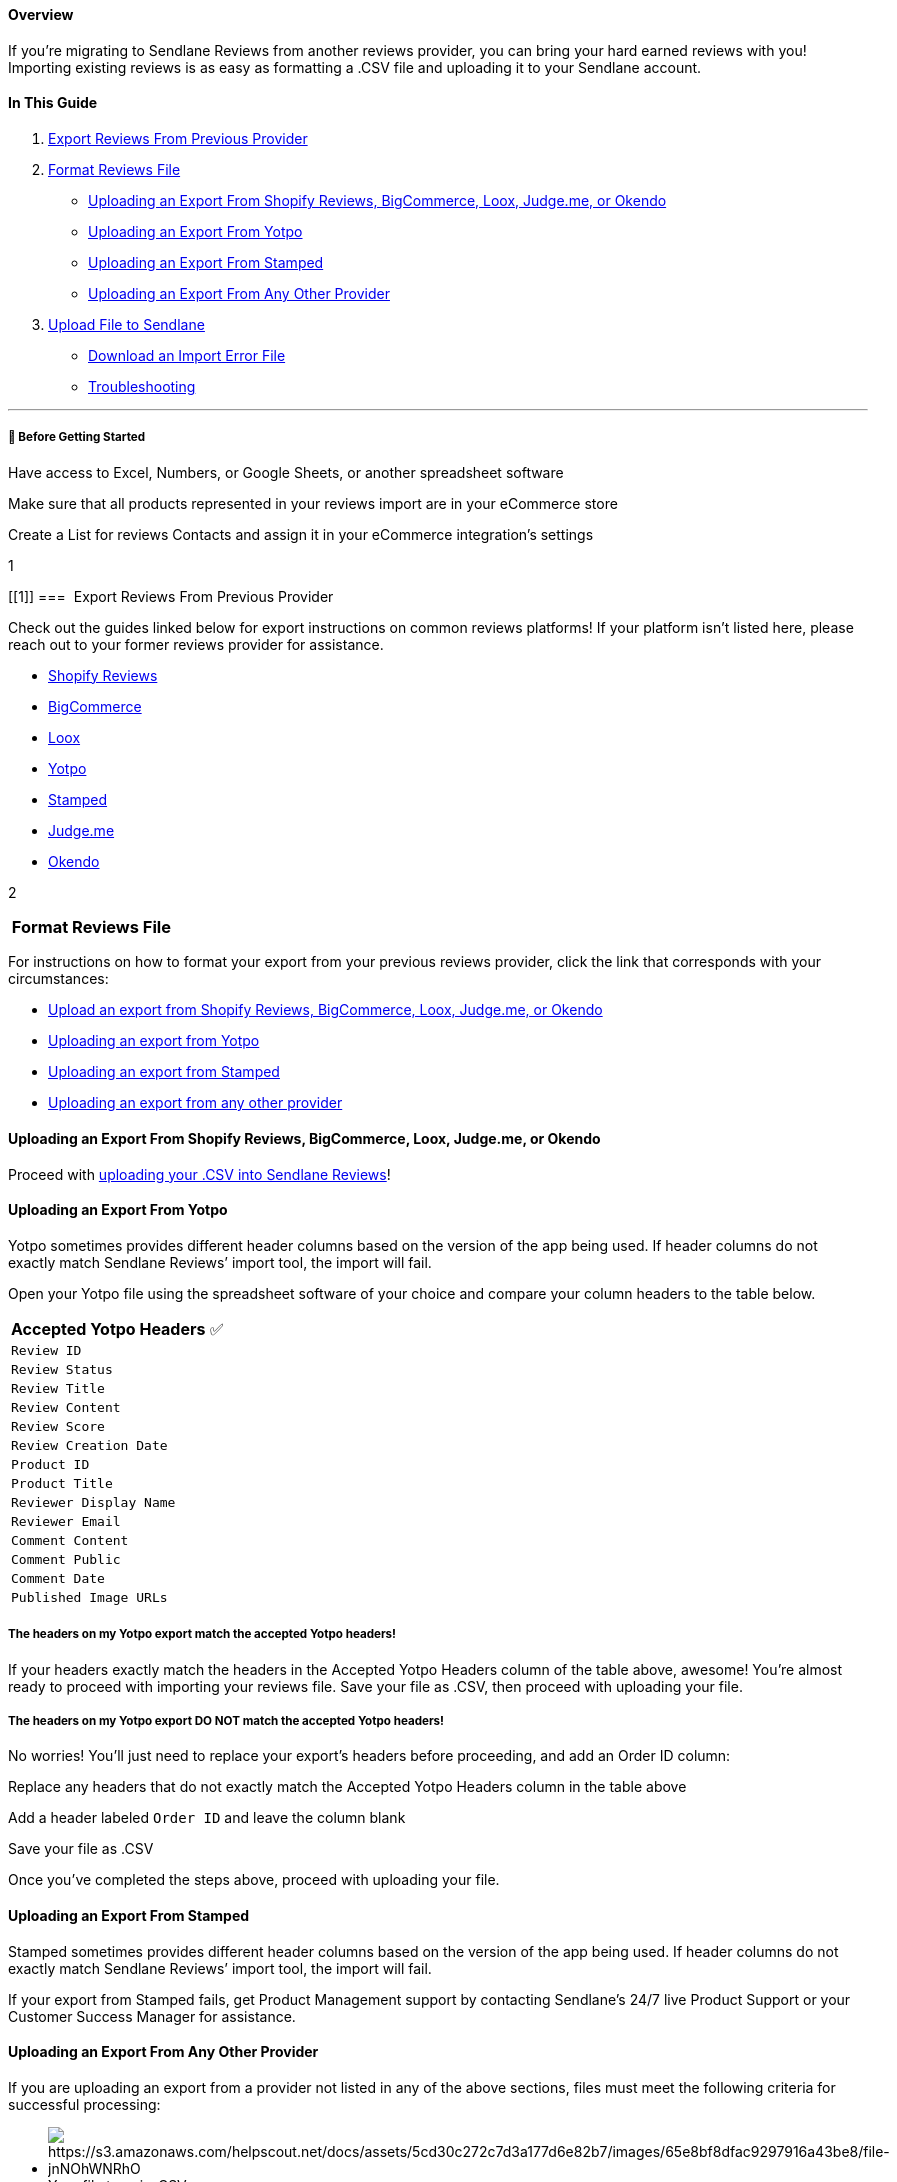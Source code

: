 [[top]]
==== Overview

If you’re migrating to Sendlane Reviews from another reviews provider,
you can bring your hard earned reviews with you! Importing existing
reviews is as easy as formatting a .CSV file and uploading it to your
Sendlane account.

==== In This Guide

. link:#1[Export Reviews From Previous Provider]
. link:#format[Format Reviews File]
* link:#supported-providers-export[Uploading an Export From Shopify
Reviews&#44; BigCommerce&#44; Loox&#44; Judge.me&#44; or Okendo]
* link:#yotpo-export[Uploading an Export From Yotpo]
* link:#stamped-export[Uploading an Export From Stamped]
* link:#other-provider-export[Uploading an Export From Any Other
Provider]
. link:#upload-to-sendlane[Upload File to Sendlane]

* link:#download[Download an Import Error File]
* link:#troubleshooting[Troubleshooting]

'''''

[[bgs]]
===== 🚦 Before Getting Started

Have access to Excel, Numbers, or Google Sheets, or another spreadsheet
software

Make sure that all products represented in your reviews import are in
your eCommerce store

Create a List for reviews Contacts and assign it in your eCommerce
integration's settings

1

[[1]]
===  Export Reviews From Previous Provider

Check out the guides linked below for export instructions on common
reviews platforms! If your platform isn’t listed here, please reach out
to your former reviews provider for assistance.

* https://help.shopify.com/en/manual/products/product-reviews/import-export-reviews[Shopify
Reviews]
* https://support.bigcommerce.com/s/article/Managing-Reviews?language=en_US#:~:text=How%20can%20I%20import%20or%20export%20product%20reviews%3F[BigCommerce]
* https://help.loox.io/article/21-how-do-i-export-my-reviews[Loox]
* https://support.yotpo.com/en/article/exporting-reviews-from-yotpo[Yotpo]
* https://stampedsupport.zendesk.com/hc/en-us/articles/8839244356891-Exporting-Reviews-Checkout-Comments-or-NPS[Stamped]
* https://support.judge.me/support/solutions/articles/44001815603-export-your-reviews-and-q-a-from-judge-me[Judge.me]
* https://help.sendlane.com/article/562-how-to-export-reviews-from-okendo[Okendo]

2

[[format]]
===  Format Reviews File

For instructions on how to format your export from your previous reviews
provider, click the link that corresponds with your circumstances:

* link:#supported-providers-export[Upload an export from Shopify
Reviews&#44; BigCommerce&#44; Loox&#44; Judge.me&#44; or Okendo]
* link:#yotpo-export[Uploading an export from Yotpo]
* link:#stamped-export[Uploading an export from Stamped]
* link:#other-provider-export[Uploading an export from any other
provider]

[[supported-providers-export]]
==== Uploading an Export From Shopify Reviews, BigCommerce, Loox, Judge.me, or Okendo

Proceed with link:#upload-to-sendlane[uploading your .CSV into Sendlane
Reviews]!

[[yotpo-export]]
==== Uploading an Export From Yotpo

Yotpo sometimes provides different header columns based on the version
of the app being used. If header columns do not exactly match Sendlane
Reviews’ import tool, the import will fail.

Open your Yotpo file using the spreadsheet software of your choice and
compare your column headers to the table below.

[cols="",]
|===
|*Accepted Yotpo Headers* ✅
|`+Review ID+`
|`+Review Status+`
|`+Review Title+`
|`+Review Content+`
|`+Review Score+`
|`+Review Creation Date+`
|`+Product ID+`
|`+Product Title+`
|`+Reviewer Display Name+`
|`+Reviewer Email+`
|`+Comment Content+`
|`+Comment Public+`
|`+Comment Date+`
|`+Published Image URLs+`
|===

[[yotpo-match]]
===== The headers on my Yotpo export match the accepted Yotpo headers!

If your headers exactly match the headers in the Accepted Yotpo Headers
column of the table above, awesome! You’re almost ready to proceed with
importing your reviews file. Save your file as .CSV, then proceed with
uploading your file.

[[yotpo-no-match]]
===== The headers on my Yotpo export DO NOT match the accepted Yotpo headers!

No worries! You’ll just need to replace your export’s headers before
proceeding, and add an Order ID column:

Replace any headers that do not exactly match the Accepted Yotpo Headers
column in the table above

Add a header labeled `+Order ID+` and leave the column blank

Save your file as .CSV

Once you’ve completed the steps above, proceed with uploading your file.

[[stamped-export]]
==== Uploading an Export From Stamped

Stamped sometimes provides different header columns based on the version
of the app being used. If header columns do not exactly match Sendlane
Reviews’ import tool, the import will fail.

If your export from Stamped fails, get Product Management support by
contacting Sendlane’s 24/7 live Product Support or your Customer Success
Manager for assistance.

[[other-provider-export]]
==== Uploading an Export From Any Other Provider

If you are uploading an export from a provider not listed in any of the
above sections, files must meet the following criteria for successful
processing:

* image:https://s3.amazonaws.com/helpscout.net/docs/assets/5cd30c272c7d3a177d6e82b7/images/65e8bf8dfac9297916a43be8/file-jnNOhWNRhO.gif[https://s3.amazonaws.com/helpscout.net/docs/assets/5cd30c272c7d3a177d6e82b7/images/65e8bf8dfac9297916a43be8/file-jnNOhWNRhO]Your
file type is .CSV
* Your file size must be no larger than 10 MB
* Column headers exactly match the table below.
* Your file must include all of the *required* column headers, noted in
the table below with a green checkmark ✅.

Use the
https://s3.amazonaws.com/helpscout.net/docs/assets/5cd30c272c7d3a177d6e82b7/attachments/64b1c02878d5c33f49240f3f/Sendlane_Reviews_Template.csv[Sendlane
Reviews import template] to avoid import hiccups!

. Save the template to your desktop
. Use your preferred spreadsheet editor (Excel, Google Sheets, or
Numbers) to open the template
. Paste your reviews into the template, making sure to adjust column
order and header text to match the table below
. Save your file as `+.CSV+`
. Follow the instructions below to upload your reviews!

[[headers]]
===== 🚨 Column headers in your .CSV must exactly match the headers below

If the column headers in your import file do not exactly match the
column headers listed below, your import will fail

[width="100%",cols="25%,25%,25%,25%",options="header",]
|===
|Column Header |Required |Description |Example
|`+product_id+` |✅ |Unique identifier for the product |195144121145

|`+product_title+` | |Name of the product which will appear under the
review to identify which product the review applies to |Black T-Shirt

|`+title+` |  |Review's title |I love this shirt!

|`+content+` | + |The main content of the review |I like the high
quality, sleek design, and cool graphic.

|`+rating+` |✅ |Number 1 to 5 |5

|`+email+` |✅ |Email of the person submitting a review
|sendy@sendlane.com

|`+name+` | + |Name of the person submitting a review |Sendy L

|`+created_at+` |✅ |Date and time review was created |Date format
(e.g., YYYY-MM-DD)

|`+published+` |✅ a|
Determines whether the review is published or not published. This field
accepts the following values to mark a review as published, all other
values will result in the review not being published: +

* `+Published+`
* `+published+`
* `+true+`
* `+TRUE+`
* `+True+`
* `+Active+`
* `+active+`

|TRUE

|`+reply+` |  |Text of response from store owner |Thanks for your
review!

|`+replied_at+` |  |Date and time comment was created |Date format
(e.g., YYYY-MM-DD)

|`+image_urls+` |  |Links to image URLs to display on the review. Use
commas to separate multiple image URLs.
|https://cdn.shopify.com/s/files/1/0304/4622/3493/products/T-Shirt-MockUp_DkGray-AutoSquad_1024x1024@2x.jpg?v=1617908104

|`+verified_purchase+` | |Determines whether a review shows a Verified
badge (TRUE) or not (FALSE) |TRUE

| + | | |
|===

3

[[upload-to-sendlane]]
===  Upload File to Sendlane

To import your review file:

. Click the *Reviews* icon
. Click *Content* 
. Click *Import & Export*
. Click *Import Reviews*
. Select a *Product Review Source*
.. If you are uploading an export from a supported reviews platform
select your previous platform, otherwise select Other from the Product
Review Source dropdown
. Drag and drop your .CSV file or click to browse for your file
. Check the checkbox confirming that your reviews are genuine
. Click *Import*

If some reviews were not imported due to an error, the Results column
will show how many reviews were not imported. Click the download icon in
the Actions column to download a file of reviews that were not imported.

If your import was not successful:

. Click the download icon in the Actions column to download a file of
reviews that were not imported
. Fix the errors by referencing the formatting guidelines above and
adjusting headers as needed
. Try importing again by selecting Other for Product Review Source

link:#top[Back to top]

'''''

[[download]]
=== Download an Import Error File

To download an imported file containing errors, click the download icon
in the Actions column. The .CSV file will display all applicable errors
for a row in the last column.

link:#top[Back to top]

'''''

=== Troubleshooting

* link:#button-gray[Why is the import reviews button grayed out?]
* link:#video[How do I import videos attached to my reviews?]
* link:#stuck-at-processing[My reviews import is stuck at Processing!]
* link:#product-not-exist[How can I fix a The product doesn't exist in
our database error?]
* link:#imported-not-showing-up[I imported my reviews&#44; but they're
not showing up!]
* link:#reviews-submitted-not-appearing[Reviews have been submitted via
the widget on my website&#44; but I don't see them in the Moderation
tab!]

'''''

[[button-gray]]
====== Why is the import reviews button grayed out?

The import button is grayed out when there is no assigned List for
Reviews in your eCommerce integration. To assign a List for Reviews:

. Navigate to the https://app.sendlane.com/integrations[integrations
page]
. Click your *eCommerce integration*
. Click the *settings* icon
. Select a List from the *reviews dropdown*
. Click *Continue*

link:#troubleshooting[Back to troubleshooting]

'''''

[[video]]
====== How do I import videos attached to my reviews?

At this time, Sendlane Reviews supports photos only.

link:#troubleshooting[Back to troubleshooting]

'''''

[[stuck-at-processing]]
====== My reviews import is stuck at processing!

If the character `+\+` appears anywhere in your reviews import file,
your import may be stuck at the Processing stage. To fix this issue:

. Open your reviews file
. Press CMD/CTRL + F
. Enter `+\+`
. Delete any `+\+` symbols present in your file
. Save your reviews file
. Import your reviews file

link:#troubleshooting[Back to troubleshooting]

'''''

[[product-not-exist]]
====== How can I fix a `+The product doesn't exist in our database+` error?

Ensure that:

. Your eCommerce store's integration is synced, and
. The product ID in the row returning this error exists in your
eCommerce store

If your eCommerce integration is synced and the product ID returning the
error exists in your eCommerce store, incorrect number formatting (
https://support.microsoft.com/en-us/office/display-numbers-in-scientific-exponential-notation-f85a96c0-18a1-4249-81c3-e934cd2aae25[scientific
notation]) may have been applied to your .CVS file's product ID column.
To fix this:

. Export your reviews from your previous provider again
. Do not alter the file in any way; applying a filter or cell formatting
may cause incorrect number formatting to be applied to the product ID
column
. Import the unaltered file to Sendlane Reviews

link:#troubleshooting[Back to troubleshooting]

'''''

[[imported-not-showing-up]]
====== I imported my reviews, but they're not showing up!

Ensure that your eCommerce integration has a List selected in its
settings for Sendlane Reviews:

[cols="^,^",]
|===
|*Shopify* |*BigCommerce*

|image:https://s3.amazonaws.com/helpscout.net/docs/assets/5cd30c272c7d3a177d6e82b7/images/65b83af0120ae85aab8b71d3/file-YmC01HuvdI.png[https://s3.amazonaws.com/helpscout.net/docs/assets/5cd30c272c7d3a177d6e82b7/images/65b83af0120ae85aab8b71d3/file-YmC01HuvdI]
|image:https://s3.amazonaws.com/helpscout.net/docs/assets/5cd30c272c7d3a177d6e82b7/images/65b83b9a7bcbce3e1307ccb7/file-GuJGp8HKPv.png[https://s3.amazonaws.com/helpscout.net/docs/assets/5cd30c272c7d3a177d6e82b7/images/65b83b9a7bcbce3e1307ccb7/file-GuJGp8HKPv]
|===

link:#troubleshooting[Back to troubleshooting]

'''''

[[reviews-submitted-not-appearing]]
====== Reviews have been submitted via the widget on my website, but I don't see them in the Moderation tab!

This issue is generally due to the wrong store being connected to
Sendlane Reviews. Sendlane Reviews only supports one store per Sendlane
account. Ensure that your Sendlane Reviews script and widgets are only
installed in one store.

link:#troubleshooting[Back to troubleshooting]

'''''
